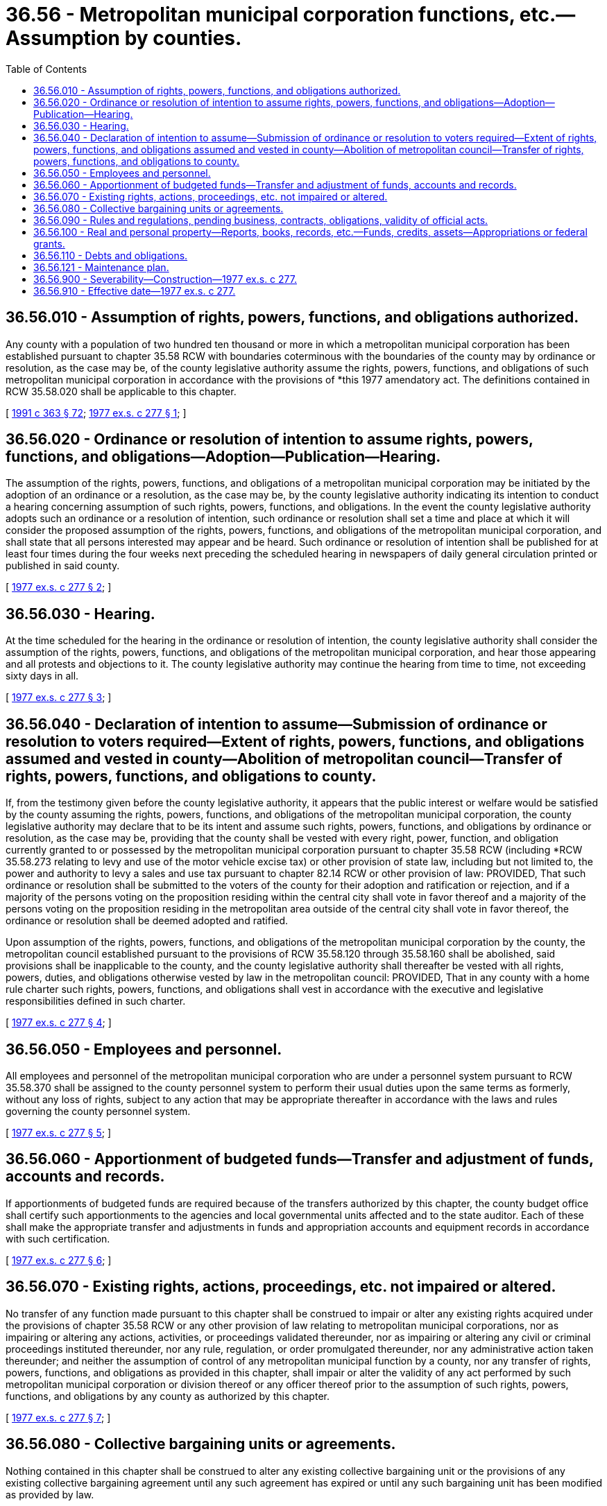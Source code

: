 = 36.56 - Metropolitan municipal corporation functions, etc.—Assumption by counties.
:toc:

== 36.56.010 - Assumption of rights, powers, functions, and obligations authorized.
Any county with a population of two hundred ten thousand or more in which a metropolitan municipal corporation has been established pursuant to chapter 35.58 RCW with boundaries coterminous with the boundaries of the county may by ordinance or resolution, as the case may be, of the county legislative authority assume the rights, powers, functions, and obligations of such metropolitan municipal corporation in accordance with the provisions of *this 1977 amendatory act. The definitions contained in RCW 35.58.020 shall be applicable to this chapter.

[ http://lawfilesext.leg.wa.gov/biennium/1991-92/Pdf/Bills/Session%20Laws/House/1201-S.SL.pdf?cite=1991%20c%20363%20§%2072[1991 c 363 § 72]; http://leg.wa.gov/CodeReviser/documents/sessionlaw/1977ex1c277.pdf?cite=1977%20ex.s.%20c%20277%20§%201[1977 ex.s. c 277 § 1]; ]

== 36.56.020 - Ordinance or resolution of intention to assume rights, powers, functions, and obligations—Adoption—Publication—Hearing.
The assumption of the rights, powers, functions, and obligations of a metropolitan municipal corporation may be initiated by the adoption of an ordinance or a resolution, as the case may be, by the county legislative authority indicating its intention to conduct a hearing concerning assumption of such rights, powers, functions, and obligations. In the event the county legislative authority adopts such an ordinance or a resolution of intention, such ordinance or resolution shall set a time and place at which it will consider the proposed assumption of the rights, powers, functions, and obligations of the metropolitan municipal corporation, and shall state that all persons interested may appear and be heard. Such ordinance or resolution of intention shall be published for at least four times during the four weeks next preceding the scheduled hearing in newspapers of daily general circulation printed or published in said county.

[ http://leg.wa.gov/CodeReviser/documents/sessionlaw/1977ex1c277.pdf?cite=1977%20ex.s.%20c%20277%20§%202[1977 ex.s. c 277 § 2]; ]

== 36.56.030 - Hearing.
At the time scheduled for the hearing in the ordinance or resolution of intention, the county legislative authority shall consider the assumption of the rights, powers, functions, and obligations of the metropolitan municipal corporation, and hear those appearing and all protests and objections to it. The county legislative authority may continue the hearing from time to time, not exceeding sixty days in all.

[ http://leg.wa.gov/CodeReviser/documents/sessionlaw/1977ex1c277.pdf?cite=1977%20ex.s.%20c%20277%20§%203[1977 ex.s. c 277 § 3]; ]

== 36.56.040 - Declaration of intention to assume—Submission of ordinance or resolution to voters required—Extent of rights, powers, functions, and obligations assumed and vested in county—Abolition of metropolitan council—Transfer of rights, powers, functions, and obligations to county.
If, from the testimony given before the county legislative authority, it appears that the public interest or welfare would be satisfied by the county assuming the rights, powers, functions, and obligations of the metropolitan municipal corporation, the county legislative authority may declare that to be its intent and assume such rights, powers, functions, and obligations by ordinance or resolution, as the case may be, providing that the county shall be vested with every right, power, function, and obligation currently granted to or possessed by the metropolitan municipal corporation pursuant to chapter 35.58 RCW (including *RCW 35.58.273 relating to levy and use of the motor vehicle excise tax) or other provision of state law, including but not limited to, the power and authority to levy a sales and use tax pursuant to chapter 82.14 RCW or other provision of law: PROVIDED, That such ordinance or resolution shall be submitted to the voters of the county for their adoption and ratification or rejection, and if a majority of the persons voting on the proposition residing within the central city shall vote in favor thereof and a majority of the persons voting on the proposition residing in the metropolitan area outside of the central city shall vote in favor thereof, the ordinance or resolution shall be deemed adopted and ratified.

Upon assumption of the rights, powers, functions, and obligations of the metropolitan municipal corporation by the county, the metropolitan council established pursuant to the provisions of RCW 35.58.120 through 35.58.160 shall be abolished, said provisions shall be inapplicable to the county, and the county legislative authority shall thereafter be vested with all rights, powers, duties, and obligations otherwise vested by law in the metropolitan council: PROVIDED, That in any county with a home rule charter such rights, powers, functions, and obligations shall vest in accordance with the executive and legislative responsibilities defined in such charter.

[ http://leg.wa.gov/CodeReviser/documents/sessionlaw/1977ex1c277.pdf?cite=1977%20ex.s.%20c%20277%20§%204[1977 ex.s. c 277 § 4]; ]

== 36.56.050 - Employees and personnel.
All employees and personnel of the metropolitan municipal corporation who are under a personnel system pursuant to RCW 35.58.370 shall be assigned to the county personnel system to perform their usual duties upon the same terms as formerly, without any loss of rights, subject to any action that may be appropriate thereafter in accordance with the laws and rules governing the county personnel system.

[ http://leg.wa.gov/CodeReviser/documents/sessionlaw/1977ex1c277.pdf?cite=1977%20ex.s.%20c%20277%20§%205[1977 ex.s. c 277 § 5]; ]

== 36.56.060 - Apportionment of budgeted funds—Transfer and adjustment of funds, accounts and records.
If apportionments of budgeted funds are required because of the transfers authorized by this chapter, the county budget office shall certify such apportionments to the agencies and local governmental units affected and to the state auditor. Each of these shall make the appropriate transfer and adjustments in funds and appropriation accounts and equipment records in accordance with such certification.

[ http://leg.wa.gov/CodeReviser/documents/sessionlaw/1977ex1c277.pdf?cite=1977%20ex.s.%20c%20277%20§%206[1977 ex.s. c 277 § 6]; ]

== 36.56.070 - Existing rights, actions, proceedings, etc. not impaired or altered.
No transfer of any function made pursuant to this chapter shall be construed to impair or alter any existing rights acquired under the provisions of chapter 35.58 RCW or any other provision of law relating to metropolitan municipal corporations, nor as impairing or altering any actions, activities, or proceedings validated thereunder, nor as impairing or altering any civil or criminal proceedings instituted thereunder, nor any rule, regulation, or order promulgated thereunder, nor any administrative action taken thereunder; and neither the assumption of control of any metropolitan municipal function by a county, nor any transfer of rights, powers, functions, and obligations as provided in this chapter, shall impair or alter the validity of any act performed by such metropolitan municipal corporation or division thereof or any officer thereof prior to the assumption of such rights, powers, functions, and obligations by any county as authorized by this chapter.

[ http://leg.wa.gov/CodeReviser/documents/sessionlaw/1977ex1c277.pdf?cite=1977%20ex.s.%20c%20277%20§%207[1977 ex.s. c 277 § 7]; ]

== 36.56.080 - Collective bargaining units or agreements.
Nothing contained in this chapter shall be construed to alter any existing collective bargaining unit or the provisions of any existing collective bargaining agreement until any such agreement has expired or until any such bargaining unit has been modified as provided by law.

[ http://leg.wa.gov/CodeReviser/documents/sessionlaw/1977ex1c277.pdf?cite=1977%20ex.s.%20c%20277%20§%208[1977 ex.s. c 277 § 8]; ]

== 36.56.090 - Rules and regulations, pending business, contracts, obligations, validity of official acts.
All rules and regulations, and all pending business before the committees, divisions, boards, and other agencies of any metropolitan municipal corporation transferred pursuant to the provisions of this chapter shall be continued and acted upon by the county.

All existing contracts and obligations of the transferred metropolitan municipal corporation shall remain in full force and effect, and shall be performed by the county. No transfer authorized in this chapter shall affect the validity of any official act performed by any official or employee prior to the transfer authorized pursuant to *this amendatory act.

[ http://leg.wa.gov/CodeReviser/documents/sessionlaw/1977ex1c277.pdf?cite=1977%20ex.s.%20c%20277%20§%209[1977 ex.s. c 277 § 9]; ]

== 36.56.100 - Real and personal property—Reports, books, records, etc.—Funds, credits, assets—Appropriations or federal grants.
When the rights, powers, functions, and obligations of a metropolitan municipal corporation are transferred pursuant to this chapter, all real and personal property owned by the metropolitan municipal corporation shall become that of the county.

All reports, documents, surveys, books, records, files, papers, or other writings relating to the administration of the powers, duties, and functions transferred pursuant to this chapter and available to the metropolitan municipal corporation shall be made available to the county.

All cabinets, furniture, office equipment, motor vehicles, and other tangible property employed in carrying out the rights, powers, functions, and obligations transferred by this chapter and available to the metropolitan municipal corporation shall be made available to the county.

All funds, credits, or other assets held in connection with powers, duties, and functions herein transferred shall be assigned to the county.

Any appropriations or federal grant made to any committee, division, board, or other department of a metropolitan municipal corporation for the purpose of carrying out the rights, powers, functions, and obligations authorized to be assumed by a county pursuant to this chapter shall on the effective date of such transfer be credited to the county for the purpose of carrying out such transferred rights, powers, functions, and obligations.

[ http://leg.wa.gov/CodeReviser/documents/sessionlaw/1977ex1c277.pdf?cite=1977%20ex.s.%20c%20277%20§%2010[1977 ex.s. c 277 § 10]; ]

== 36.56.110 - Debts and obligations.
The county shall assume and agree to provide for the payment of all of the indebtedness of the metropolitan municipal corporation including the payment and retirement of outstanding general obligation and revenue bonds issued by the metropolitan municipal corporation. Until the indebtedness of a metropolitan municipal corporation thus assumed by a county has been discharged, all property within the boundaries of the metropolitan municipal corporation and the owners and occupants of that property, shall continue to be liable for taxes, special assessments, and other charges legally pledged to pay the indebtedness of the metropolitan municipal corporation. The county shall assume the obligation of causing the payment of such indebtedness, collecting such taxes, assessments, and charges and observing and performing the other contractual obligations of the metropolitan municipal corporation. The legislative authority of the county shall act in the same manner as the governing body of the metropolitan municipal corporation for the purpose of certifying the amount of any property tax to be levied and collected therein, and may cause service and other charges and assessments to be collected from such property or owners or occupants thereof, enforce such collection and perform all acts necessary to ensure performance of the contractual obligations of the metropolitan municipal corporation in the same manner and by the same means as if the property of the metropolitan municipal corporation had not been acquired by the county.

When a county assumes the obligation of paying indebtedness of a metropolitan municipal corporation and if property taxes or assessments have been levied and service and other charges have accrued for such purpose but have not been collected by the metropolitan municipal corporation prior to such assumption, the same when collected shall belong and be paid to the county and be used by such county so far as necessary for payment of the indebtedness of the metropolitan municipal corporation existing and unpaid on the date such county assumed that indebtedness. Any funds received by the county which have been collected for the purpose of paying any bonded or other indebtedness of the metropolitan municipal corporation shall be used for the purpose for which they were collected and for no other purpose until such indebtedness has been paid and retired or adequate provision has been made for such payment and retirement. No transfer of property as provided in *this act shall derogate from the claims or rights of the creditors of the metropolitan municipal corporation or impair the ability of the metropolitan municipal corporation to respond to its debts and obligations.

[ http://leg.wa.gov/CodeReviser/documents/sessionlaw/1977ex1c277.pdf?cite=1977%20ex.s.%20c%20277%20§%2011[1977 ex.s. c 277 § 11]; ]

== 36.56.121 - Maintenance plan.
As a condition of receiving state funding, a county that has assumed the transportation functions of a metropolitan municipal corporation shall submit a maintenance and preservation management plan for certification by the department of transportation. The plan must inventory all transportation system assets within the direction and control of the county, and provide a preservation plan based on lowest life-cycle cost methodologies.

[ http://lawfilesext.leg.wa.gov/biennium/2005-06/Pdf/Bills/Session%20Laws/Senate/6800-S.SL.pdf?cite=2006%20c%20334%20§%2029[2006 c 334 § 29]; http://lawfilesext.leg.wa.gov/biennium/2003-04/Pdf/Bills/Session%20Laws/Senate/5248-S.SL.pdf?cite=2003%20c%20363%20§%20303[2003 c 363 § 303]; ]

== 36.56.900 - Severability—Construction—1977 ex.s. c 277.
If any provision of this 1977 amendatory act, or its application to any person or circumstance is held invalid, the remainder of the act, or the application of the provision to other persons or circumstances is not affected. In the event the provisions in RCW 36.56.040 requiring approval by both the voters of a central city and the county voters residing outside of the central city are held to be invalid, then such provisions shall be severable and the ballot proposition on the transfer of the metropolitan municipal corporation to the county shall be decided by the majority vote of the voters voting thereon in a countywide election.

[ http://leg.wa.gov/CodeReviser/documents/sessionlaw/1977ex1c277.pdf?cite=1977%20ex.s.%20c%20277%20§%2014[1977 ex.s. c 277 § 14]; ]

== 36.56.910 - Effective date—1977 ex.s. c 277.
This 1977 amendatory act shall take effect July 1, 1978.

[ http://leg.wa.gov/CodeReviser/documents/sessionlaw/1977ex1c277.pdf?cite=1977%20ex.s.%20c%20277%20§%2015[1977 ex.s. c 277 § 15]; ]


